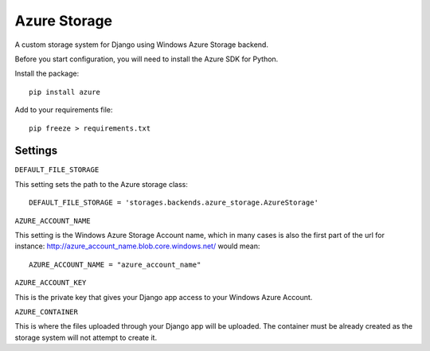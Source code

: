 Azure Storage
===========

A custom storage system for Django using Windows Azure Storage backend.

Before you start configuration, you will need to install the Azure SDK for Python.

Install the package::

  pip install azure

Add to your requirements file::

  pip freeze > requirements.txt


Settings
*******

``DEFAULT_FILE_STORAGE``

This setting sets the path to the Azure storage class::

    DEFAULT_FILE_STORAGE = 'storages.backends.azure_storage.AzureStorage'


``AZURE_ACCOUNT_NAME``

This setting is the Windows Azure Storage Account name, which in many cases is also the first part of the url for instance: http://azure_account_name.blob.core.windows.net/ would mean::

   AZURE_ACCOUNT_NAME = "azure_account_name"

``AZURE_ACCOUNT_KEY``

This is the private key that gives your Django app access to your Windows Azure Account.

``AZURE_CONTAINER``

This is where the files uploaded through your Django app will be uploaded.
The container must be already created as the storage system will not attempt to create it.
